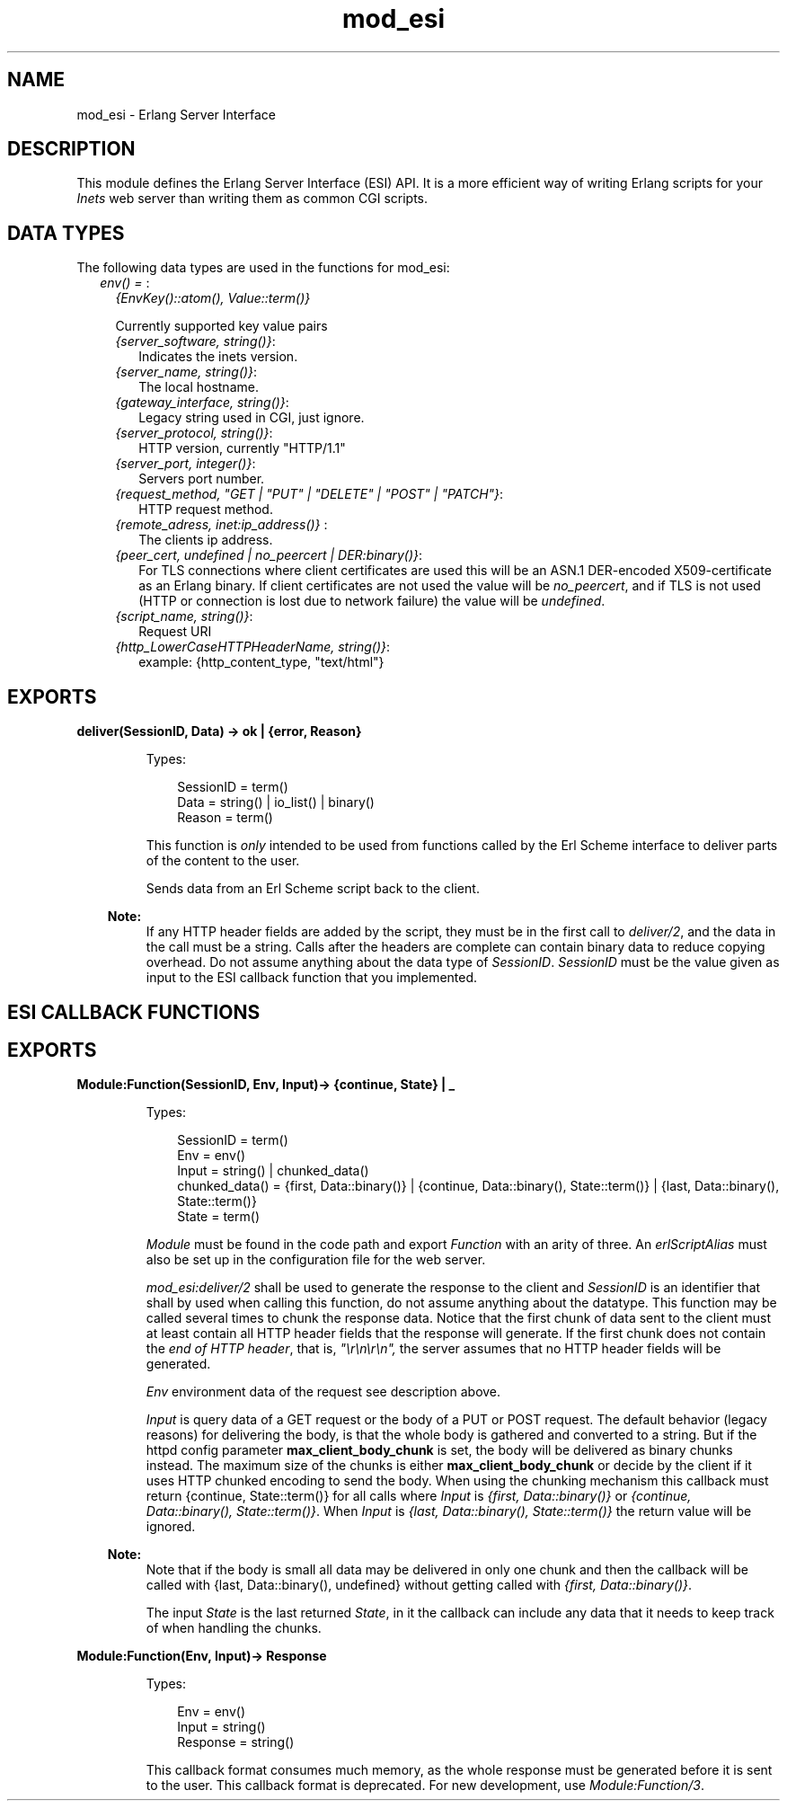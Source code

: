 .TH mod_esi 3 "inets 7.0" "Ericsson AB" "Erlang Module Definition"
.SH NAME
mod_esi \- Erlang Server Interface
.SH DESCRIPTION
.LP
This module defines the Erlang Server Interface (ESI) API\&. It is a more efficient way of writing Erlang scripts for your \fIInets\fR\& web server than writing them as common CGI scripts\&.
.SH "DATA TYPES"

.LP
The following data types are used in the functions for mod_esi:
.RS 2
.TP 2
.B
\fIenv() = \fR\&:
\fI{EnvKey()::atom(), Value::term()}\fR\&
.RS 2
.LP
Currently supported key value pairs
.RE
.RS 2
.TP 2
.B
\fI{server_software, string()}\fR\&:
Indicates the inets version\&.
.TP 2
.B
\fI{server_name, string()}\fR\&:
The local hostname\&.
.TP 2
.B
\fI{gateway_interface, string()}\fR\&:
Legacy string used in CGI, just ignore\&.
.TP 2
.B
\fI{server_protocol, string()}\fR\&:
HTTP version, currently "HTTP/1\&.1"
.TP 2
.B
\fI{server_port, integer()}\fR\&:
Servers port number\&.
.TP 2
.B
\fI{request_method, "GET | "PUT" | "DELETE" | "POST" | "PATCH"}\fR\&:
HTTP request method\&.
.TP 2
.B
\fI{remote_adress, inet:ip_address()} \fR\&:
The clients ip address\&.
.TP 2
.B
\fI{peer_cert, undefined | no_peercert | DER:binary()}\fR\&:
For TLS connections where client certificates are used this will be an ASN\&.1 DER-encoded X509-certificate as an Erlang binary\&. If client certificates are not used the value will be \fIno_peercert\fR\&, and if TLS is not used (HTTP or connection is lost due to network failure) the value will be \fIundefined\fR\&\&.
.TP 2
.B
\fI{script_name, string()}\fR\&:
Request URI
.TP 2
.B
\fI{http_LowerCaseHTTPHeaderName, string()}\fR\&:
example: {http_content_type, "text/html"}
.RE
.RE
.SH EXPORTS
.LP
.B
deliver(SessionID, Data) -> ok | {error, Reason}
.br
.RS
.LP
Types:

.RS 3
SessionID = term()
.br
Data = string() | io_list() | binary()
.br
Reason = term()
.br
.RE
.RE
.RS
.LP
This function is \fIonly\fR\& intended to be used from functions called by the Erl Scheme interface to deliver parts of the content to the user\&.
.LP
Sends data from an Erl Scheme script back to the client\&.
.LP

.RS -4
.B
Note:
.RE
If any HTTP header fields are added by the script, they must be in the first call to \fIdeliver/2\fR\&, and the data in the call must be a string\&. Calls after the headers are complete can contain binary data to reduce copying overhead\&. Do not assume anything about the data type of \fISessionID\fR\&\&. \fISessionID\fR\& must be the value given as input to the ESI callback function that you implemented\&.

.RE
.SH "ESI CALLBACK FUNCTIONS"

.SH EXPORTS
.LP
.B
Module:Function(SessionID, Env, Input)-> {continue, State} | _ 
.br
.RS
.LP
Types:

.RS 3
SessionID = term()
.br
Env = env()
.br
Input = string() | chunked_data()
.br
chunked_data() = {first, Data::binary()} | {continue, Data::binary(), State::term()} | {last, Data::binary(), State::term()} 
.br
State = term()
.br
.RE
.RE
.RS
.LP
\fIModule\fR\& must be found in the code path and export \fIFunction\fR\& with an arity of three\&. An \fIerlScriptAlias\fR\& must also be set up in the configuration file for the web server\&.
.LP
\fImod_esi:deliver/2\fR\& shall be used to generate the response to the client and \fISessionID\fR\& is an identifier that shall by used when calling this function, do not assume anything about the datatype\&. This function may be called several times to chunk the response data\&. Notice that the first chunk of data sent to the client must at least contain all HTTP header fields that the response will generate\&. If the first chunk does not contain the \fIend of HTTP header\fR\&, that is, \fI"\\r\\n\\r\\n",\fR\& the server assumes that no HTTP header fields will be generated\&.
.LP
\fIEnv\fR\& environment data of the request see description above\&.
.LP
\fIInput\fR\& is query data of a GET request or the body of a PUT or POST request\&. The default behavior (legacy reasons) for delivering the body, is that the whole body is gathered and converted to a string\&. But if the httpd config parameter \fBmax_client_body_chunk\fR\& is set, the body will be delivered as binary chunks instead\&. The maximum size of the chunks is either \fBmax_client_body_chunk\fR\& or decide by the client if it uses HTTP chunked encoding to send the body\&. When using the chunking mechanism this callback must return {continue, State::term()} for all calls where \fIInput\fR\& is \fI{first, Data::binary()}\fR\& or \fI{continue, Data::binary(), State::term()}\fR\&\&. When \fIInput\fR\& is \fI{last, Data::binary(), State::term()}\fR\& the return value will be ignored\&.
.LP

.RS -4
.B
Note:
.RE
Note that if the body is small all data may be delivered in only one chunk and then the callback will be called with {last, Data::binary(), undefined} without getting called with \fI{first, Data::binary()}\fR\&\&.

.LP
The input \fIState\fR\& is the last returned \fIState\fR\&, in it the callback can include any data that it needs to keep track of when handling the chunks\&.
.RE
.LP
.B
Module:Function(Env, Input)-> Response 
.br
.RS
.LP
Types:

.RS 3
Env = env()
.br
Input = string() 
.br
Response = string()
.br
.RE
.RE
.RS
.LP
This callback format consumes much memory, as the whole response must be generated before it is sent to the user\&. This callback format is deprecated\&. For new development, use \fIModule:Function/3\fR\&\&.
.RE